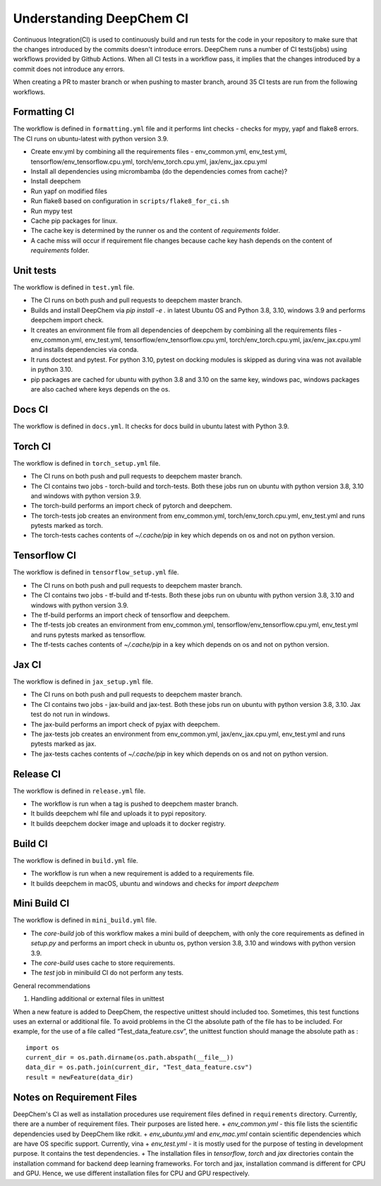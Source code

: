 Understanding DeepChem CI
===========================

Continuous Integration(CI) is used to continuously build and run tests
for the code in your repository to make sure that the changes introduced
by the commits doesn't introduce errors. DeepChem runs a number of CI tests(jobs)
using workflows provided by Github Actions. When all CI tests in a workflow pass,
it implies that the changes introduced by a commit does not introduce any errors.

When creating a PR to master branch or when pushing to master branch, around 35 CI
tests are run from the following workflows.

Formatting CI
-------------
The workflow is defined in ``formatting.yml`` file and it performs lint checks - checks for mypy, yapf and flake8 errors. The CI runs on ubuntu-latest with python version 3.9.

- Create env.yml by combining all the requirements files - env_common.yml, env_test.yml, tensorflow/env_tensorflow.cpu.yml, torch/env_torch.cpu.yml, jax/env_jax.cpu.yml
- Install all dependencies using micrombamba (do the dependencies comes from cache)?
- Install deepchem
- Run yapf on modified files
- Run flake8 based on configuration in ``scripts/flake8_for_ci.sh``
- Run mypy test
- Cache pip packages for linux.
- The cache key is determined by the runner os and the content of `requirements` folder.
- A cache miss will occur if requirement file changes because cache key hash depends on the content of `requirements` folder.

Unit tests
----------
The workflow is defined in ``test.yml`` file.

- The CI runs on both push and pull requests to deepchem master branch.
- Builds and install DeepChem via `pip install -e .` in latest Ubuntu OS and Python 3.8, 3.10, windows 3.9 and performs deepchem import check.
- It creates an environment file from all dependencies of deepchem by combining all the requirements files - env_common.yml, env_test.yml, tensorflow/env_tensorflow.cpu.yml, torch/env_torch.cpu.yml, jax/env_jax.cpu.yml and installs dependencies via conda.
- It runs doctest and pytest. For python 3.10, pytest on docking modules is skipped as during vina was not available in python 3.10.
- pip packages are cached for ubuntu with python 3.8 and 3.10 on the same key, windows pac, windows packages are also cached where keys depends on the os.

Docs CI
-------
The workflow is defined in ``docs.yml``. It checks for docs build in ubuntu latest with Python 3.9.

Torch CI
--------
The workflow is defined in ``torch_setup.yml`` file.

- The CI runs on both push and pull requests to deepchem master branch.
- The CI contains two jobs - torch-build and torch-tests. Both these jobs run on ubuntu with python version 3.8, 3.10 and windows with python version 3.9.
- The torch-build performs an import check of pytorch and deepchem.
- The torch-tests job creates an environment from env_common.yml, torch/env_torch.cpu.yml, env_test.yml and runs pytests marked as torch.
- The torch-tests caches contents of `~/.cache/pip` in key which depends on os and not on python version.

Tensorflow CI
-------------
The workflow is defined in ``tensorflow_setup.yml`` file.

- The CI runs on both push and pull requests to deepchem master branch.
- The CI contains two jobs - tf-build and tf-tests. Both these jobs run on ubuntu with python version 3.8, 3.10 and windows with python version 3.9.
- The tf-build performs an import check of tensorflow and deepchem.
- The tf-tests job creates an environment from env_common.yml, tensorflow/env_tensorflow.cpu.yml, env_test.yml and runs pytests marked as tensorflow.
- The tf-tests caches contents of `~/.cache/pip` in a key which depends on os and not on python version.

Jax CI
------
The workflow is defined in ``jax_setup.yml`` file.

- The CI runs on both push and pull requests to deepchem master branch.
- The CI contains two jobs - jax-build and jax-test. Both these jobs run on ubuntu with python version 3.8, 3.10. Jax test do not run in windows.
- The jax-build performs an import check of pyjax with deepchem.
- The jax-tests job creates an environment from env_common.yml, jax/env_jax.cpu.yml, env_test.yml and runs pytests marked as jax.
- The jax-tests caches contents of `~/.cache/pip` in key which depends on os and not on python version.

Release CI
----------
The workflow is defined in ``release.yml`` file.

- The workflow is run when a tag is pushed to deepchem master branch.
- It builds deepchem whl file and uploads it to pypi repository.
- It builds deepchem docker image and uploads it to docker registry.

Build CI
--------
The workflow is defined in ``build.yml`` file.

- The workflow is run when a new requirement is added to a requirements file.
- It builds deepchem in macOS, ubuntu and windows and checks for `import deepchem`

Mini Build CI
-------------
The workflow is defined in ``mini_build.yml`` file.

- The `core-build` job of this workflow makes a mini build of deepchem, with only the core requirements as defined in `setup.py` and performs an import check in ubuntu os, python version 3.8, 3.10 and windows with python version 3.9.
- The `core-build` uses cache to store requirements.
- The `test` job in minibuild CI do not perform any tests.

General recommendations

#. Handling additional or external files in unittest

When a new feature is added to DeepChem, the respective unittest should included too.
Sometimes, this test functions uses an external or additional file. To avoid problems in the CI
the absolute path of the file has to be included. For example, for the use of a file called
“Test_data_feature.csv”, the unittest function should manage the absolute path as :

::

  import os
  current_dir = os.path.dirname(os.path.abspath(__file__))
  data_dir = os.path.join(current_dir, "Test_data_feature.csv")
  result = newFeature(data_dir)

Notes on Requirement Files
--------------------------

DeepChem's CI as well as installation procedures use requirement files defined in
``requirements`` directory. Currently, there are a number of requirement files. Their
purposes are listed here.
+ `env_common.yml` - this file lists the scientific dependencies used by DeepChem like rdkit.
+ `env_ubuntu.yml` and `env_mac.yml` contain scientific dependencies which are have OS specific support. Currently, vina
+ `env_test.yml` - it is mostly used for the purpose of testing in development purpose. It contains the test dependencies.
+ The installation files in `tensorflow`, `torch` and `jax` directories contain the installation command for backend deep learning frameworks. For torch and jax, installation command is different for CPU and GPU. Hence, we use different installation files for CPU and GPU respectively.
